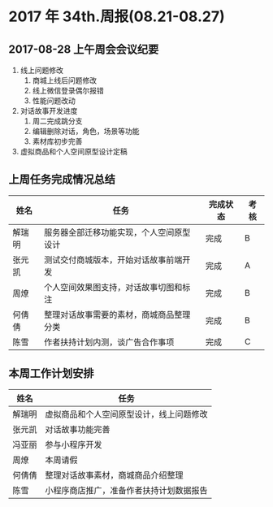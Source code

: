 * 2017 年 34th.周报(08.21-08.27)
** 2017-08-28 上午周会会议纪要
1. 线上问题修改
   1. 商城上线后问题修改
   2. 线上微信登录偶尔报错
   3. 性能问题改动
2. 对话故事开发进度
   1. 周二完成跳分支
   2. 编辑删除对话，角色，场景等功能
   3. 素材库初步完善
3. 虚拟商品和个人空间原型设计定稿
** 上周任务完成情况总结
| 姓名   | 任务                                     | 完成状态 | 考核 |
|--------+------------------------------------------+----------+------|
| 解瑞明 | 服务器全部迁移功能实现，个人空间原型设计 | 完成     | B    |
| 张元凯 | 测试交付商城版本，开始对话故事前端开发   | 完成     | A    |
| 周燎   | 个人空间效果图支持，对话故事切图和标注   | 完成     | B    |
| 何倩倩 | 整理对话故事需要的素材，商城商品整理分类 | 完成     | B    |
| 陈雪   | 作者扶持计划内测，谈广告合作事项         | 完成     | C    |
** 本周工作计划安排
| 姓名   | 任务                                     |
|--------+------------------------------------------|
| 解瑞明 | 虚拟商品和个人空间原型设计，线上问题修改 |
| 张元凯 | 对话故事功能完善                         |
| 冯亚丽 | 参与小程序开发                           |
| 周燎   | 本周请假                                 |
| 何倩倩 | 整理对话故事素材，商城商品介绍整理       |
| 陈雪   | 小程序商店推广，准备作者扶持计划数据报告 |
